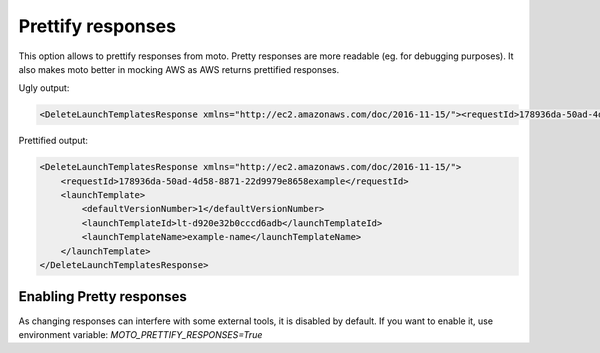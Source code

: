 .. _prettify_responses_page:

.. role:: raw-html(raw)
    :format: html

=============================
Prettify responses
=============================

This option allows to prettify responses from moto. Pretty responses are more readable (eg. for debugging purposes). 
It also makes moto better in mocking AWS as AWS returns prettified responses.

Ugly output:

.. sourcecode:: python

    <DeleteLaunchTemplatesResponse xmlns="http://ec2.amazonaws.com/doc/2016-11-15/"><requestId>178936da-50ad-4d58-8871-22d9979e8658example</requestId><launchTemplate><defaultVersionNumber>1</defaultVersionNumber><launchTemplateId>lt-d920e32b0cccd6adb</launchTemplateId><launchTemplateName>example-name</launchTemplateName></launchTemplate></DeleteLaunchTemplatesResponse>

Prettified output:

.. sourcecode:: python

    <DeleteLaunchTemplatesResponse xmlns="http://ec2.amazonaws.com/doc/2016-11-15/">
        <requestId>178936da-50ad-4d58-8871-22d9979e8658example</requestId>
        <launchTemplate>
            <defaultVersionNumber>1</defaultVersionNumber>
            <launchTemplateId>lt-d920e32b0cccd6adb</launchTemplateId>
            <launchTemplateName>example-name</launchTemplateName>
        </launchTemplate>
    </DeleteLaunchTemplatesResponse>


Enabling Pretty responses
#########################

As changing responses can interfere with some external tools, it is disabled by default.
If you want to enable it, use environment variable:
`MOTO_PRETTIFY_RESPONSES=True`